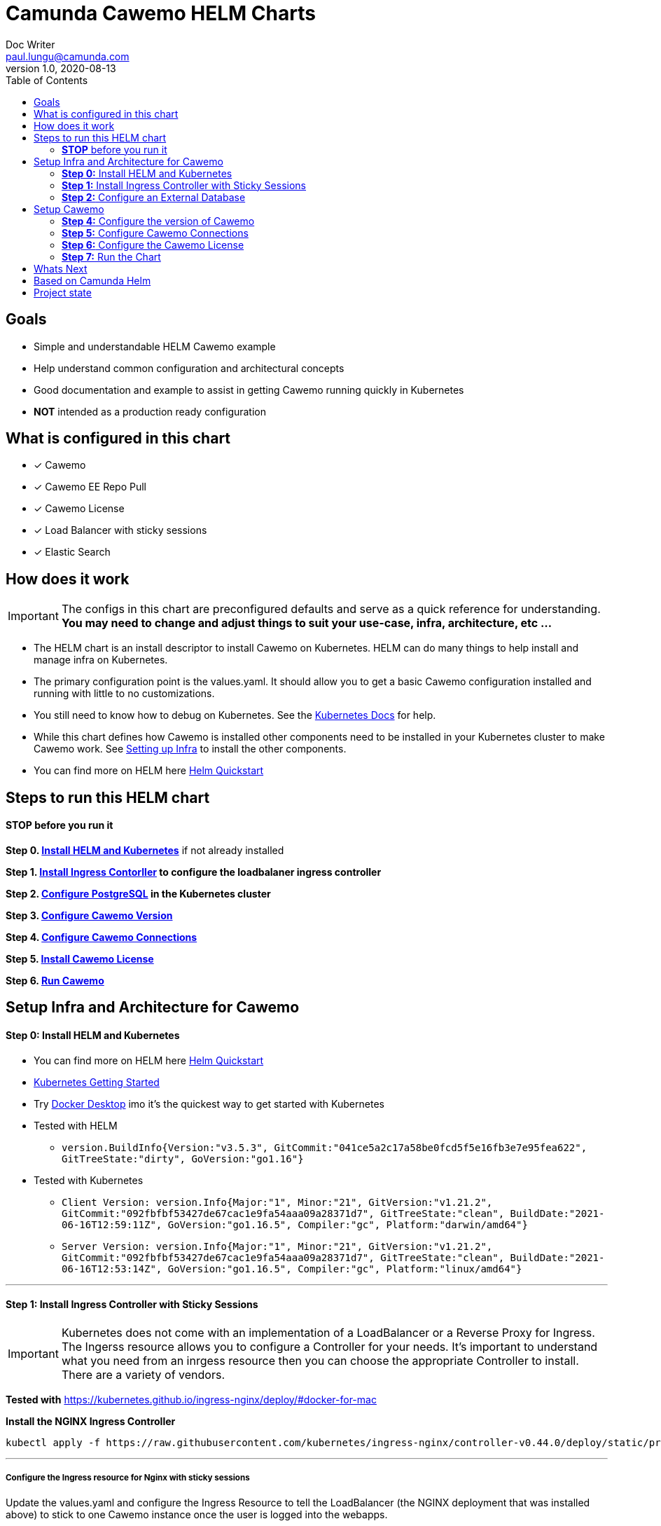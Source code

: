 = Camunda Cawemo HELM Charts
Doc Writer <paul.lungu@camunda.com>
v1.0, 2020-08-13
:toc:

== Goals
- Simple and understandable HELM Cawemo example
- Help understand common configuration and architectural concepts
- Good documentation and example to assist in getting Cawemo running quickly in Kubernetes
- *NOT* intended as a production ready configuration


== What is configured in this chart
- [x] Cawemo
- [x] Cawemo EE Repo Pull
- [x] Cawemo License
- [x] Load Balancer with sticky sessions
- [x] Elastic Search


== How does it work

IMPORTANT: The configs in this chart are preconfigured defaults and serve as a quick reference for understanding. *You may need to change and adjust things to suit your use-case, infra, architecture, etc ...*

- The HELM chart is an install descriptor to install Cawemo on Kubernetes. HELM can do many things to help install and manage infra on Kubernetes.
- The primary configuration point is the values.yaml. It should allow you to get a basic Cawemo configuration installed and running with little to no customizations.
- You still need to know how to debug on Kubernetes. See the https://kubernetes.io/docs/tasks/debug-application-cluster/debug-application/[Kubernetes Docs] for help.
- While this chart defines how Cawemo is installed other components need to be installed in your Kubernetes cluster to make Cawemo work. See <<steps-to-run, Setting up Infra>> to install the other components.
- You can find more on HELM here https://helm.sh/docs/intro/quickstart/[Helm Quickstart]

== [[steps-to-run]]Steps to run this HELM chart

==== *STOP* before you run it
====
*Step 0. <<install-helm, Install HELM and Kubernetes>>* if not already installed

*Step 1. <<install-ingress-controller, Install Ingress Contorller>> to configure the loadbalaner ingress controller*

*Step 2. <<configure-external-database, Configure PostgreSQL>> in the Kubernetes cluster*

*Step 3. <<cawemo-version, Configure Cawemo Version>>*

*Step 4. <<cawemo-connections, Configure Cawemo Connections>>*

*Step 5. <<cawemo-license, Install Cawemo License>>*

*Step 6. <<cawemo-run, Run Cawemo>>*
====


== [[setup-infra]] Setup Infra and Architecture for Cawemo

==== [[install-helm]] *Step 0:* Install HELM and Kubernetes
====
- You can find more on HELM here https://helm.sh/docs/intro/quickstart/[Helm Quickstart]
- https://kubernetes.io/docs/setup/[Kubernetes Getting Started]
- Try https://www.docker.com/products/docker-desktop[Docker Desktop] imo it's the quickest way to get started with Kubernetes

- Tested with HELM
** `version.BuildInfo{Version:"v3.5.3", GitCommit:"041ce5a2c17a58be0fcd5f5e16fb3e7e95fea622", GitTreeState:"dirty", GoVersion:"go1.16"}`

- Tested with Kubernetes
** `Client Version: version.Info{Major:"1", Minor:"21", GitVersion:"v1.21.2", GitCommit:"092fbfbf53427de67cac1e9fa54aaa09a28371d7", GitTreeState:"clean", BuildDate:"2021-06-16T12:59:11Z", GoVersion:"go1.16.5", Compiler:"gc", Platform:"darwin/amd64"}`

** `Server Version: version.Info{Major:"1", Minor:"21", GitVersion:"v1.21.2", GitCommit:"092fbfbf53427de67cac1e9fa54aaa09a28371d7", GitTreeState:"clean", BuildDate:"2021-06-16T12:53:14Z", GoVersion:"go1.16.5", Compiler:"gc", Platform:"linux/amd64"}`

====

---
==== [[install-ingress-controller]] *Step 1:* Install Ingress Controller with Sticky Sessions
====
IMPORTANT: Kubernetes does not come with an implementation of a LoadBalancer or a Reverse Proxy for Ingress. The Ingerss resource allows you to configure a Controller for your needs. It's important to understand what you need from an inrgess resource then you can choose the appropriate Controller to install. There are a variety of vendors.

*Tested with* https://kubernetes.github.io/ingress-nginx/deploy/#docker-for-mac

*Install the NGINX Ingress Controller*
----
kubectl apply -f https://raw.githubusercontent.com/kubernetes/ingress-nginx/controller-v0.44.0/deploy/static/provider/cloud/deploy.yaml
----
====

---

===== Configure the Ingress resource for Nginx with sticky sessions
====
Update the values.yaml and configure the Ingress Resource to tell the LoadBalancer (the NGINX deployment that was installed above) to stick to one Cawemo instance once the user is logged into the webapps.

*Defaults Below*
[source,yaml]
----
  ingress:
    enabled: true
    annotations: {
        nginx.ingress.kubernetes.io/ingress.class: nginx,
        nginx.ingress.kubernetes.io/affinity: "cookie",
        nginx.ingress.kubernetes.io/affinity-mode: "persistent",
        nginx.ingress.kubernetes.io/session-cookie-expires: "172800",
        nginx.ingress.kubernetes.io/session-cookie-max-age: "172800",
      }
      # see more config options https://kubernetes.github.io/ingress-nginx/examples/affinity/cookie/
      # kubernetes.io/ingress.class: nginx
      # kubernetes.io/tls-acme: "true"
    hosts:
      - host: cawemo.127.0.0.1.nip.io
        paths: ["/"]
    tls: []
    #  - secretName: camunda-cawemo-tls
    #    hosts:
    #      - camunda-cawemo.local   - camunda-cawemo.local

----
====

---

===== Increase the replica count of the Nodes
====

Update the values.yaml and increase the replica count so the load balancer will send requests to both nodes for a user that is not already logged in to web apps.

*Defaults Below*
[source,yaml]
----
general:
  debug: true
  replicaCount: 1
  nameOverride: ""
  fullnameOverride: ""
----
====

---

===== Troubleshoot Kubernetes Resources
====
*Troubleshoot Ingress, Pods and Services*

* Check the Service and Ingress endpoints
** `kubectl describe ingress cawemo-demo-camunda-cawemo`
** `kubectl describe service cawemo-demo-camunda-cawemo`

* Check the pods
** `kubectl describe pods cawemo-demo-camunda-cawemo`

* Check that the Service Selectors get the pods
** `kubectl get pods --show-labels | egrep 'app.kubernetes.io/instance=cawemo-demo,app.kubernetes.io/name=camunda-cawemo'`
====

---

[[configure-external-database]]
=== *Step 2:* Configure an External Database

==== *Install IAM PostgreSQL Database in the cluster*
====
----
helm install iam-database --set postgresqlPostgresPassword=workflow, postgresqlUsername=workflow,postgresqlPassword=workflow,postgresqlDatabase=workflow bitnami/postgresql
----
====
==== *Install Cawemo PostgreSQL Database in the cluster*
IMPORTANT: The database must have a super user configured to install Cawemo. See the https://github.com/bitnami/charts/tree/master/bitnami/postgresql[config options here]

NOTE: the config below will install postgres with the `postgres` superuser and password of `workflow`.

TIP: if your database config is incorrect and you reinstall make sure to delete the PVC first. `kubectl get pvc -l "app=postgresql"`

====
----
helm install cawemo-database --set postgresqlPostgresPassword=workflow,postgresqlDatabase=workflow bitnami/postgresql
----
====
Based on: https://artifacthub.io/packages/helm/bitnami/postgresql

---

===== *Create Kubernetes Secret Resource for Postgresql*
====
----
kubectl create secret generic \
    workflow-database-credentials \
    --from-literal=DB_USERNAME=workflow \
    --from-literal=DB_PASSWORD=workflow
----
====

---


== [[cawemo-setup]]Setup Cawemo

==== [[cawemo-version]] *Step 4:* Configure the version of Cawemo
IMPORTANT: https://camunda.com/download/enterprise/[Get an enterprise trial to try Cawemo]
====
In this case the latest image is used. But we could swap different images and versions.

See the https://registry.camunda.cloud/harbor/projects/4/repositories[Camunda Harbor Repo] if you need a different version of Cawemo.

*Pulling from the Enterprise Repo*

NOTE: you will need your enterprise credentials and an enterprise license for Cawemo.

The version of Cawemo can be changed in this section of the values.yaml.

IMPORTANT: several apps configured in the cluster for Cawemo. See the values.yaml for the configuration of all the apps.

*Defaults Below*
[source,yaml]
----
image:
  repository: registry.camunda.cloud/cawemo-ee/<<cawemo-app>>
  tag: 1.5.1
  pullPolicy: IfNotPresent
  pullSecrets:
    - name: camunda-reg-cred
----

---
NOTE: If issues arise with pulling the image the workaround is to manually pull the image.
Run the following commands

 docker login registry.camunda.cloud

 docker pull registry.camunda.cloud/cawemo-ee/cawemo:latest

---

*Configuring the pullSecrets*

TIP: see https://kubernetes.io/docs/tasks/configure-pod-container/pull-image-private-registry/[Configuring pull secrets kubernetes doc] and https://kubernetes.io/docs/tasks/configmap-secret/managing-secret-using-kubectl/[Managing Secrets] for more info

Install the secret and name it camunda-reg-cred

----
kubectl create secret docker-registry camunda-reg-cred --docker-server=registry.camunda.cloud --docker-username=<<user>> --docker-password=<<password>> --docker-email=<your-email>
----

TIP: You may need to deref special characters in your passwords i.e. --docker-password=mypassword\!isstrong

Check your secret
----
kubectl get secret camunda-reg-cred --output=yaml

kubectl get secret camunda-reg-cred --output="jsonpath={.data.\.dockerconfigjson}" | base64 --decode
----

====

---

=== *Step 5:* [[cawemo-connections]] Configure Cawemo Connections

*This section is intended to explain and provide insight into the connections Cawemo needs to make to other apps to operate*


===== Cawemo Specific Configs

*This section is intended to explain and provide insight into the Cawemo configs that allow you to modify Cawemo*


===== ConfigMap for Cawemo Configurations

*The environment-config ConfigMap defined in data-environment.yaml applies the configs to Cawemo*


=== *Step 6:* [[cawemo-license]]Configure the Cawemo License
====
IMPORTANT: https://camunda.com/download/enterprise/[Get an enterprise trial to try Cawemo]

*Add your license to the data-license.yaml*

*Defaults Below*
[source,yaml]
----
apiVersion: v1
kind: Secret
metadata:
  labels:
    {{- include "camunda-cawemo.labels" . | nindent 4 }}
  name: cawemo-license
stringData:
  CawemoLicense.txt:
    --------------- BEGIN CAMUNDA LICENSE KEY ---------------

    ---------------  END CAMUNDA LICENSE KEY  ---------------
----

*The license Secret mounting definition in the deplyment.yaml*
This is informational. Nothing to do unless you want to change the mount location or type.

[source,yaml]
----
          volumeMounts:
          - mountPath: /cawemo/config/CawemoLicense.txt
            subPath: CawemoLicense.txt
            name: cawemo-license

      volumes:
      - name: cawemo-license
        secret:
          secretName: cawemo-license
----
====

==== Troubleshoot volumes, configMaps and secrets
====
*Check the secret exists*

 kubectl get secret cawemo-license -o yaml

 kubectl get secret camunda-reg-cred --output=yaml

*Check the secrets are created properly*

 kubectl get secret camunda-reg-cred --output="jsonpath={.data.\.dockerconfigjson}" | base64 --decode

 kubectl get secret cawemo-license --output="jsonpath={.data.CawemoLicense\.txt}"

*Look at the mounted license file* use exec command into pod file system. You should see

 cat config/CawemoLicense.txt

See https://kubernetes.io/docs/tasks/configmap-secret/managing-secret-using-kubectl/[Managing Secrets] for more info.

====


TIP: For more configuration options see https://github.com/camunda/docker-camunda-cawemo/blob/next/README.md

=== [[cawemo-run]] *Step 7:* Run the Chart
====
**Runing the Chart** the following command to install the chart and apply the configurations to the Kubernetes cluster
----
helm install cawemo-demo ./charts/camunda-cawemo/
----

**Change the Chart ** -- When you make changes run the following command to apply the changes to the cluster
----
helm upgrade cawemo-demo ./charts/camunda-cawemo/
----

**Remove the Chart **  -- To remove the installation
----
helm uninstall cawemo-demo
----
====



== Whats Next
- [x] Configure Ingress and Scaling
- [x] Configuration for EE License (*In Progress*)
- [x] Configure common Cawemo configs (Elastic, Engine)
- [ ] Configuration for Secrets Vault (HashiCorp, Spring Cloud Vault)
- [ ] Configuration for LDAP plugin
- [ ] Adding an Engine plugin
- [ ] Configuration for Logging
** [ ] Configuration for Log Drain
** [ ] Configuration for ARGO
** [ ] Configuration for TERRAFORM
- [ ] Configurations for SSO
** [ ] with Keycloak
- [ ] Configure auto-scaling
- [ ] Configure Cloud Deployments (GKE, AWS, Azure)



== Based on Camunda Helm
image:https://img.shields.io/endpoint?url=https://artifacthub.io/badge/repository/camunda[link=https://artifacthub.io/packages/search?repo=camunda]

*More Info*

- https://docs.camunda.org/cawemo/develop/technical-guide
- https://artifacthub.io/packages/helm/camunda/camunda-cawemo
- https://github.com/elastic/helm-charts
- https://registry.camunda.cloud/harbor/projects/4/repositories
- https://kubernetes.github.io/ingress-nginx/deploy/#docker-for-mac
- https://helm.sh/docs/intro/quickstart/
- https://hub.docker.com/r/camunda/camunda-cawemo
- https://kubernetes.github.io/ingress-nginx/examples/affinity/cookie/
- https://github.com/camunda/camunda-helm
- https://github.com/camunda/docker-camunda-cawemo



== Project state

This project is in **alpha** phase.
